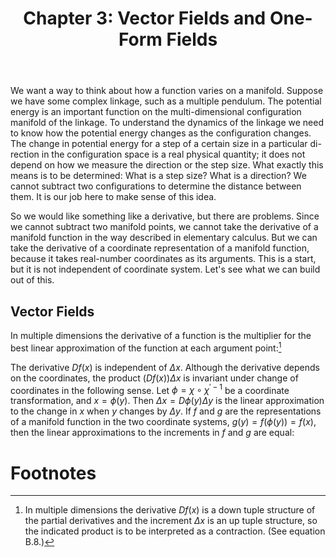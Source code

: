 #+title: Chapter 3: Vector Fields and One-Form Fields
#+STARTUP: noindent

We want a way to think about how a function varies on a manifold. Suppose we
have some complex linkage, such as a multiple pendulum. The potential energy is
an important function on the multi-dimensional configuration manifold of the
linkage. To understand the dynamics of the linkage we need to know how the
potential energy changes as the configuration changes. The change in potential
energy for a step of a certain size in a particular di- rection in the
configuration space is a real physical quantity; it does not depend on how we
measure the direction or the step size. What exactly this means is to be
determined: What is a step size? What is a direction? We cannot subtract two
configurations to determine the distance between them. It is our job here to
make sense of this idea.

So we would like something like a derivative, but there are problems. Since we
cannot subtract two manifold points, we cannot take the derivative of a manifold
function in the way described in elementary calculus. But we can take the
derivative of a coordinate representation of a manifold function, because it
takes real-number coordinates as its arguments. This is a start, but it is not
independent of coordinate system. Let's see what we can build out of this.

** Vector Fields

In multiple dimensions the derivative of a function is the multiplier for the
best linear approximation of the function at each argument point:[fn:1]

\begin{equation}
f(x + \Delta x) \approx f(x) + (Df(x)) \Delta x
\end{equation}

The derivative $Df(x)$ is independent of $\Delta x$. Although the derivative
depends on the coordinates, the product $(Df(x)) \Delta x$ is invariant under
change of coordinates in the following sense. Let $\phi = \chi \circ
\chi^{\prime -1}$ be a coordinate transformation, and $x = \phi(y)$. Then
$\Delta x = D\phi(y)\Delta y$ is the linear approximation to the change in $x$
when $y$ changes by $\Delta y$. If $f$ and $g$ are the representations of a
manifold function in the two coordinate systems, $g(y) = f(\phi(y)) = f(x)$,
then the linear approximations to the increments in $f$ and $g$ are equal:

\begin{equation}
\end{equation}

* Footnotes

[fn:1] In multiple dimensions the derivative $Df(x)$ is a down tuple structure
of the partial derivatives and the increment $\Delta x$ is an up tuple
structure, so the indicated product is to be interpreted as a contraction. (See
equation B.8.)
